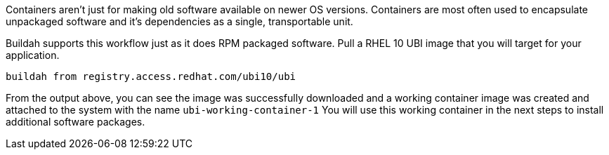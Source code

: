 Containers aren't just for making old software available on newer
OS versions. Containers are most often used to encapsulate unpackaged
software and it's dependencies as a single, transportable unit.

Buildah supports this workflow just as it does RPM packaged software.
Pull a RHEL 10 UBI image that you will target for your application.

[source,bash,run]
----
buildah from registry.access.redhat.com/ubi10/ubi
----

From the output above, you can see the image was successfully downloaded
and a working container image was created and attached to the system
with the name `+ubi-working-container-1+` You will use this working
container in the next steps to install additional software packages.
